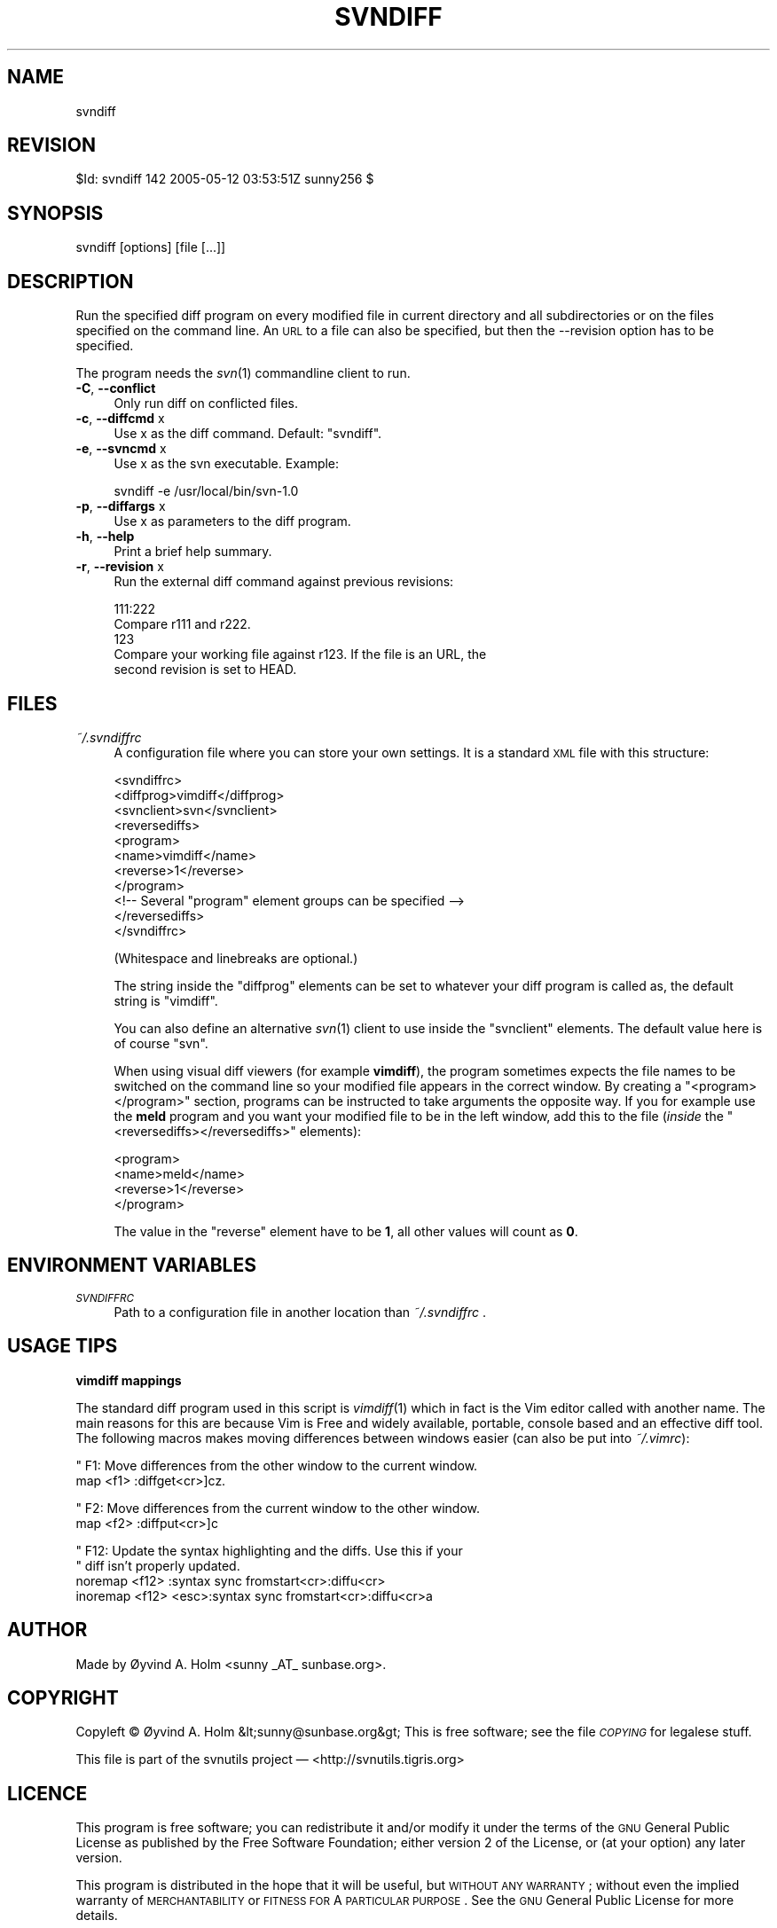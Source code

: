 .\" Automatically generated by Pod::Man v1.37, Pod::Parser v1.14
.\"
.\" Standard preamble:
.\" ========================================================================
.de Sh \" Subsection heading
.br
.if t .Sp
.ne 5
.PP
\fB\\$1\fR
.PP
..
.de Sp \" Vertical space (when we can't use .PP)
.if t .sp .5v
.if n .sp
..
.de Vb \" Begin verbatim text
.ft CW
.nf
.ne \\$1
..
.de Ve \" End verbatim text
.ft R
.fi
..
.\" Set up some character translations and predefined strings.  \*(-- will
.\" give an unbreakable dash, \*(PI will give pi, \*(L" will give a left
.\" double quote, and \*(R" will give a right double quote.  | will give a
.\" real vertical bar.  \*(C+ will give a nicer C++.  Capital omega is used to
.\" do unbreakable dashes and therefore won't be available.  \*(C` and \*(C'
.\" expand to `' in nroff, nothing in troff, for use with C<>.
.tr \(*W-|\(bv\*(Tr
.ds C+ C\v'-.1v'\h'-1p'\s-2+\h'-1p'+\s0\v'.1v'\h'-1p'
.ie n \{\
.    ds -- \(*W-
.    ds PI pi
.    if (\n(.H=4u)&(1m=24u) .ds -- \(*W\h'-12u'\(*W\h'-12u'-\" diablo 10 pitch
.    if (\n(.H=4u)&(1m=20u) .ds -- \(*W\h'-12u'\(*W\h'-8u'-\"  diablo 12 pitch
.    ds L" ""
.    ds R" ""
.    ds C` ""
.    ds C' ""
'br\}
.el\{\
.    ds -- \|\(em\|
.    ds PI \(*p
.    ds L" ``
.    ds R" ''
'br\}
.\"
.\" If the F register is turned on, we'll generate index entries on stderr for
.\" titles (.TH), headers (.SH), subsections (.Sh), items (.Ip), and index
.\" entries marked with X<> in POD.  Of course, you'll have to process the
.\" output yourself in some meaningful fashion.
.if \nF \{\
.    de IX
.    tm Index:\\$1\t\\n%\t"\\$2"
..
.    nr % 0
.    rr F
.\}
.\"
.\" For nroff, turn off justification.  Always turn off hyphenation; it makes
.\" way too many mistakes in technical documents.
.hy 0
.if n .na
.\"
.\" Accent mark definitions (@(#)ms.acc 1.5 88/02/08 SMI; from UCB 4.2).
.\" Fear.  Run.  Save yourself.  No user-serviceable parts.
.    \" fudge factors for nroff and troff
.if n \{\
.    ds #H 0
.    ds #V .8m
.    ds #F .3m
.    ds #[ \f1
.    ds #] \fP
.\}
.if t \{\
.    ds #H ((1u-(\\\\n(.fu%2u))*.13m)
.    ds #V .6m
.    ds #F 0
.    ds #[ \&
.    ds #] \&
.\}
.    \" simple accents for nroff and troff
.if n \{\
.    ds ' \&
.    ds ` \&
.    ds ^ \&
.    ds , \&
.    ds ~ ~
.    ds /
.\}
.if t \{\
.    ds ' \\k:\h'-(\\n(.wu*8/10-\*(#H)'\'\h"|\\n:u"
.    ds ` \\k:\h'-(\\n(.wu*8/10-\*(#H)'\`\h'|\\n:u'
.    ds ^ \\k:\h'-(\\n(.wu*10/11-\*(#H)'^\h'|\\n:u'
.    ds , \\k:\h'-(\\n(.wu*8/10)',\h'|\\n:u'
.    ds ~ \\k:\h'-(\\n(.wu-\*(#H-.1m)'~\h'|\\n:u'
.    ds / \\k:\h'-(\\n(.wu*8/10-\*(#H)'\z\(sl\h'|\\n:u'
.\}
.    \" troff and (daisy-wheel) nroff accents
.ds : \\k:\h'-(\\n(.wu*8/10-\*(#H+.1m+\*(#F)'\v'-\*(#V'\z.\h'.2m+\*(#F'.\h'|\\n:u'\v'\*(#V'
.ds 8 \h'\*(#H'\(*b\h'-\*(#H'
.ds o \\k:\h'-(\\n(.wu+\w'\(de'u-\*(#H)/2u'\v'-.3n'\*(#[\z\(de\v'.3n'\h'|\\n:u'\*(#]
.ds d- \h'\*(#H'\(pd\h'-\w'~'u'\v'-.25m'\f2\(hy\fP\v'.25m'\h'-\*(#H'
.ds D- D\\k:\h'-\w'D'u'\v'-.11m'\z\(hy\v'.11m'\h'|\\n:u'
.ds th \*(#[\v'.3m'\s+1I\s-1\v'-.3m'\h'-(\w'I'u*2/3)'\s-1o\s+1\*(#]
.ds Th \*(#[\s+2I\s-2\h'-\w'I'u*3/5'\v'-.3m'o\v'.3m'\*(#]
.ds ae a\h'-(\w'a'u*4/10)'e
.ds Ae A\h'-(\w'A'u*4/10)'E
.    \" corrections for vroff
.if v .ds ~ \\k:\h'-(\\n(.wu*9/10-\*(#H)'\s-2\u~\d\s+2\h'|\\n:u'
.if v .ds ^ \\k:\h'-(\\n(.wu*10/11-\*(#H)'\v'-.4m'^\v'.4m'\h'|\\n:u'
.    \" for low resolution devices (crt and lpr)
.if \n(.H>23 .if \n(.V>19 \
\{\
.    ds : e
.    ds 8 ss
.    ds o a
.    ds d- d\h'-1'\(ga
.    ds D- D\h'-1'\(hy
.    ds th \o'bp'
.    ds Th \o'LP'
.    ds ae ae
.    ds Ae AE
.\}
.rm #[ #] #H #V #F C
.\" ========================================================================
.\"
.IX Title "SVNDIFF 1"
.TH SVNDIFF 1 "2005-05-12" "perl v5.8.4" "User Contributed Perl Documentation"
.SH "NAME"
svndiff
.SH "REVISION"
.IX Header "REVISION"
$Id: svndiff 142 2005\-05\-12 03:53:51Z sunny256 $
.SH "SYNOPSIS"
.IX Header "SYNOPSIS"
svndiff [options] [file [...]]
.SH "DESCRIPTION"
.IX Header "DESCRIPTION"
Run the specified diff program on every modified file in current 
directory and all subdirectories or on the files specified on the 
command line.
An \s-1URL\s0 to a file can also be specified, but then the \-\-revision option 
has to be specified.
.PP
The program needs the \fIsvn\fR\|(1) commandline client to run.
.IP "\fB\-C\fR, \fB\-\-conflict\fR" 4
.IX Item "-C, --conflict"
Only run diff on conflicted files.
.IP "\fB\-c\fR, \fB\-\-diffcmd\fR x" 4
.IX Item "-c, --diffcmd x"
Use x as the diff command.
Default: \*(L"svndiff\*(R".
.IP "\fB\-e\fR, \fB\-\-svncmd\fR x" 4
.IX Item "-e, --svncmd x"
Use x as the svn executable.
Example:
.Sp
.Vb 1
\&  svndiff \-e /usr/local/bin/svn\-1.0
.Ve
.IP "\fB\-p\fR, \fB\-\-diffargs\fR x" 4
.IX Item "-p, --diffargs x"
Use x as parameters to the diff program.
.IP "\fB\-h\fR, \fB\-\-help\fR" 4
.IX Item "-h, --help"
Print a brief help summary.
.IP "\fB\-r\fR, \fB\-\-revision\fR x" 4
.IX Item "-r, --revision x"
Run the external diff command against previous revisions:
.Sp
.Vb 5
\&  111:222
\&    Compare r111 and r222.
\&  123
\&    Compare your working file against r123. If the file is an URL, the 
\&    second revision is set to HEAD.
.Ve
.SH "FILES"
.IX Header "FILES"
.IP "\fI~/.svndiffrc\fR" 4
.IX Item "~/.svndiffrc"
A configuration file where you can store your own settings.
It is a standard \s-1XML\s0 file with this structure:
.Sp
.Vb 11
\&  <svndiffrc>
\&    <diffprog>vimdiff</diffprog>
\&    <svnclient>svn</svnclient>
\&    <reversediffs>
\&      <program>
\&        <name>vimdiff</name>
\&        <reverse>1</reverse>
\&      </program>
\&      <!\-\- Several "program" element groups can be specified \-\->
\&    </reversediffs>
\&  </svndiffrc>
.Ve
.Sp
(Whitespace and linebreaks are optional.)
.Sp
The string inside the \f(CW\*(C`diffprog\*(C'\fR elements can be set to whatever your 
diff program is called as, the default string is \*(L"vimdiff\*(R".
.Sp
You can also define an alternative \fIsvn\fR\|(1) client to use inside the 
\&\f(CW\*(C`svnclient\*(C'\fR elements.
The default value here is of course \*(L"svn\*(R".
.Sp
When using visual diff viewers (for example \fBvimdiff\fR), the program 
sometimes expects the file names to be switched on the command line so 
your modified file appears in the correct window.
By creating a \f(CW\*(C`<program></program>\*(C'\fR section, programs 
can be instructed to take arguments the opposite way.
If you for example use the \fBmeld\fR program and you want your modified 
file to be in the left window, add this to the file (\fIinside\fR the 
\&\f(CW\*(C`<reversediffs></reversediffs>\*(C'\fR elements):
.Sp
.Vb 4
\&  <program>
\&    <name>meld</name>
\&    <reverse>1</reverse>
\&  </program>
.Ve
.Sp
The value in the \f(CW\*(C`reverse\*(C'\fR element have to be \fB1\fR, all other values 
will count as \fB0\fR.
.SH "ENVIRONMENT VARIABLES"
.IX Header "ENVIRONMENT VARIABLES"
.IP "\fI\s-1SVNDIFFRC\s0\fR" 4
.IX Item "SVNDIFFRC"
Path to a configuration file in another location than \fI~/.svndiffrc\fR .
.SH "USAGE TIPS"
.IX Header "USAGE TIPS"
.Sh "vimdiff mappings"
.IX Subsection "vimdiff mappings"
The standard diff program used in this script is \fIvimdiff\fR\|(1) which in 
fact is the Vim editor called with another name.
The main reasons for this are because Vim is Free and widely available, 
portable, console based and an effective diff tool.
The following macros makes moving differences between windows easier 
(can also be put into \fI~/.vimrc\fR):
.PP
.Vb 2
\&  " F1: Move differences from the other window to the current window.
\&  map <f1> :diffget<cr>]cz.
.Ve
.PP
.Vb 2
\&  " F2: Move differences from the current window to the other window.
\&  map <f2> :diffput<cr>]c
.Ve
.PP
.Vb 4
\&  " F12: Update the syntax highlighting and the diffs. Use this if your 
\&  "      diff isn’t properly updated.
\&  noremap <f12> :syntax sync fromstart<cr>:diffu<cr>
\&  inoremap <f12> <esc>:syntax sync fromstart<cr>:diffu<cr>a
.Ve
.SH "AUTHOR"
.IX Header "AUTHOR"
Made by Øyvind A. Holm <sunny\ _AT_\ sunbase.org>.
.SH "COPYRIGHT"
.IX Header "COPYRIGHT"
Copyleft © Øyvind A. Holm &lt;sunny@sunbase.org&gt;
This is free software; see the file \fI\s-1COPYING\s0\fR for legalese stuff.
.PP
This file is part of the svnutils project — 
<http://svnutils.tigris.org>
.SH "LICENCE"
.IX Header "LICENCE"
This program is free software; you can redistribute it and/or modify it 
under the terms of the \s-1GNU\s0 General Public License as published by the 
Free Software Foundation; either version 2 of the License, or (at your 
option) any later version.
.PP
This program is distributed in the hope that it will be useful, but 
\&\s-1WITHOUT\s0 \s-1ANY\s0 \s-1WARRANTY\s0; without even the implied warranty of 
\&\s-1MERCHANTABILITY\s0 or \s-1FITNESS\s0 \s-1FOR\s0 A \s-1PARTICULAR\s0 \s-1PURPOSE\s0.
See the \s-1GNU\s0 General Public License for more details.
.PP
You should have received a copy of the \s-1GNU\s0 General Public License along 
with this program; if not, write to the Free Software Foundation, Inc., 
59 Temple Place, Suite 330, Boston, \s-1MA\s0  02111\-1307  \s-1USA\s0
.SH "SEE ALSO"
.IX Header "SEE ALSO"
\&\fIsvn\fR\|(1)
